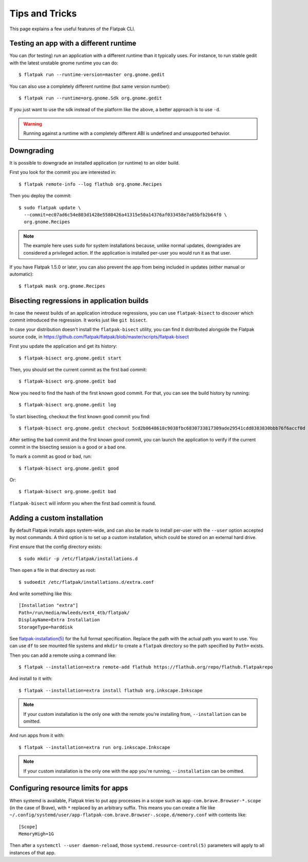Tips and Tricks
===============

This page explains a few useful features of the Flatpak CLI.


Testing an app with a different runtime
---------------------------------------

You can (for testing) run an application with a different runtime than it
typically uses.  For instance, to run stable gedit with the latest unstable
gnome runtime you can do::

 $ flatpak run --runtime-version=master org.gnome.gedit

You can also use a completely different runtime (but same version number)::

 $ flatpak run --runtime=org.gnome.Sdk org.gnome.gedit

If you just want to use the sdk instead of the platform like the above, a
better approach is to use ``-d``.

.. warning::

  Running against a runtime with a completely different ABI is undefined and unsupported
  behavior.

Downgrading
-----------

It is possible to downgrade an installed application (or runtime) to an older
build.

First you look for the commit you are interested in::

 $ flatpak remote-info --log flathub org.gnome.Recipes

Then you deploy the commit::

 $ sudo flatpak update \
   --commit=ec07ad6c54e803d1428e5580426a41315e50a14376af033458e7a65bfb2b64f0 \
   org.gnome.Recipes

.. note::
   The example here uses ``sudo`` for system installations because, unlike normal updates, downgrades are considered a privileged action. If the application is installed per-user you would run it as that user.
If you have Flatpak 1.5.0 or later, you can also prevent the app from being
included in updates (either manual or automatic)::

 $ flatpak mask org.gnome.Recipes


Bisecting regressions in application builds
-------------------------------------------

In case the newest builds of an application introduce regressions, you can use
``flatpak-bisect`` to discover which commit introduced the regression. It works
just like ``git bisect``.

In case your distribution doesn't install the ``flatpak-bisect`` utility, you
can find it distributed alongside the Flatpak source code, in
https://github.com/flatpak/flatpak/blob/master/scripts/flatpak-bisect

First you update the application and get its history::

  $ flatpak-bisect org.gnome.gedit start

Then, you should set the current commit as the first bad commit::

  $ flatpak-bisect org.gnome.gedit bad

Now you need to find the hash of the first known good commit. For that, you can
see the build history by running::

  $ flatpak-bisect org.gnome.gedit log

To start bisecting, checkout the first known good commit you find::

  $ flatpak-bisect org.gnome.gedit checkout 5cd2b0648618c9038fbc6830733817309ade29541cdd8383830bbb76f6accf0d

After setting the bad commit and the first known good commit, you can launch
the application to verify if the current commit in the bisecting session is
a good or a bad one.

To mark a commit as good or bad, run::

  $ flatpak-bisect org.gnome.gedit good

Or::

  $ flatpak-bisect org.gnome.gedit bad

``flatpak-bisect`` will inform you when the first bad commit is found.

Adding a custom installation
----------------------------

By default Flatpak installs apps system-wide, and can also be made to install
per-user with the ``--user`` option accepted by most commands. A third option
is to set up a custom installation, which could be stored on an external hard
drive.

First ensure that the config directory exists::

  $ sudo mkdir -p /etc/flatpak/installations.d

Then open a file in that directory as root::

  $ sudoedit /etc/flatpak/installations.d/extra.conf

And write something like this::

  [Installation "extra"]
  Path=/run/media/mwleeds/ext4_4tb/flatpak/
  DisplayName=Extra Installation
  StorageType=harddisk

See `flatpak-installation(5)
<http://docs.flatpak.org/en/latest/flatpak-command-reference.html#flatpak-installation>`_
for the full format specification. Replace the path with the actual path you
want to use. You can use ``df`` to see mounted file systems and ``mkdir`` to
create a ``flatpak`` directory so the path specified by ``Path=`` exists.

Then you can add a remote using a command like::

  $ flatpak --installation=extra remote-add flathub https://flathub.org/repo/flathub.flatpakrepo

And install to it with::

  $ flatpak --installation=extra install flathub org.inkscape.Inkscape

.. note::

  If your custom installation is the only one with the remote you're installing
  from, ``--installation`` can be omitted.

And run apps from it with::

  $ flatpak --installation=extra run org.inkscape.Inkscape

.. note::

  If your custom installation is the only one with the app you're running,
  ``--installation`` can be omitted.

Configuring resource limits for apps
------------------------------------

When systemd is available, Flatpak tries to put app processes in a scope such
as ``app-com.brave.Browser-*.scope`` (in the case of Brave), with ``*`` replaced by
an arbitrary suffix. This means you can create a file like
``~/.config/systemd/user/app-flatpak-com.brave.Browser-.scope.d/memory.conf``
with contents like::

  [Scope]
  MemoryHigh=1G

Then after a ``systemctl --user daemon-reload``, those
``systemd.resource-control(5)`` parameters will apply to all instances of that
app.

